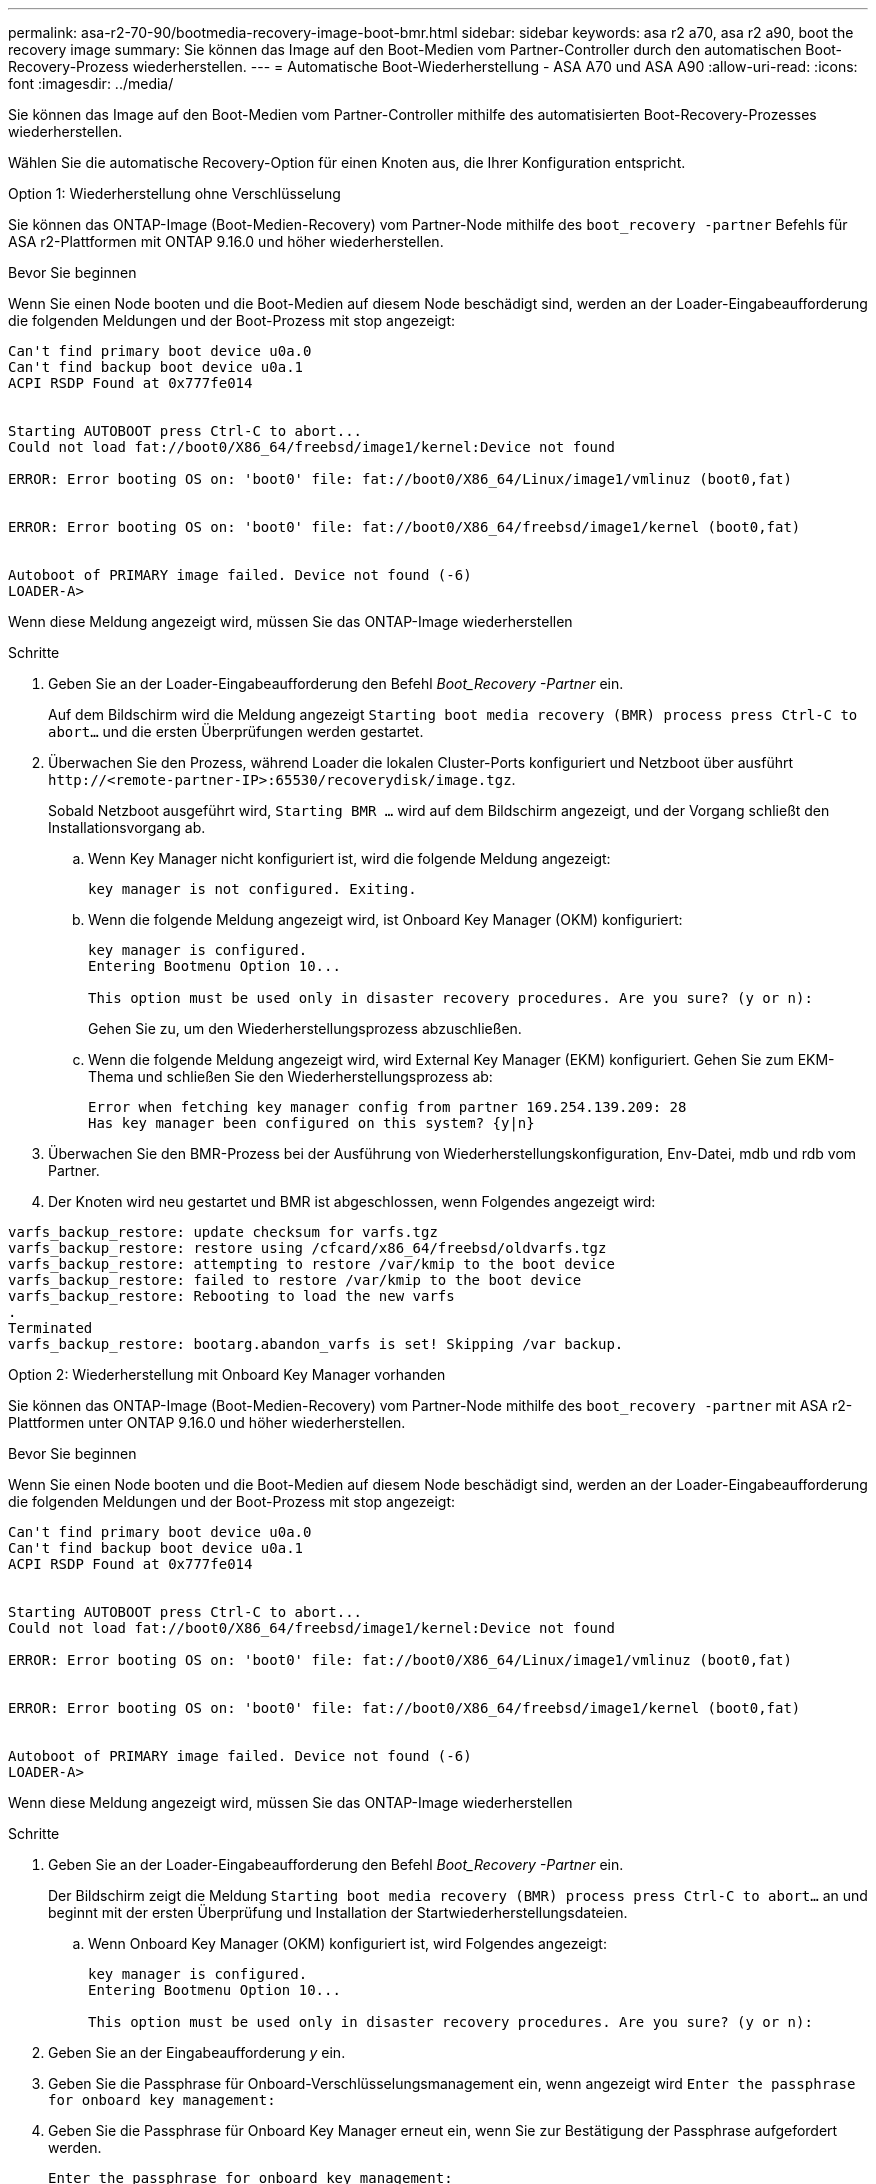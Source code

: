 ---
permalink: asa-r2-70-90/bootmedia-recovery-image-boot-bmr.html 
sidebar: sidebar 
keywords: asa r2 a70, asa r2 a90, boot the recovery image 
summary: Sie können das Image auf den Boot-Medien vom Partner-Controller durch den automatischen Boot-Recovery-Prozess wiederherstellen. 
---
= Automatische Boot-Wiederherstellung - ASA A70 und ASA A90
:allow-uri-read: 
:icons: font
:imagesdir: ../media/


[role="lead"]
Sie können das Image auf den Boot-Medien vom Partner-Controller mithilfe des automatisierten Boot-Recovery-Prozesses wiederherstellen.

Wählen Sie die automatische Recovery-Option für einen Knoten aus, die Ihrer Konfiguration entspricht.

[role="tabbed-block"]
====
.Option 1: Wiederherstellung ohne Verschlüsselung
--
Sie können das ONTAP-Image (Boot-Medien-Recovery) vom Partner-Node mithilfe des `boot_recovery -partner` Befehls für ASA r2-Plattformen mit ONTAP 9.16.0 und höher wiederherstellen.

.Bevor Sie beginnen
Wenn Sie einen Node booten und die Boot-Medien auf diesem Node beschädigt sind, werden an der Loader-Eingabeaufforderung die folgenden Meldungen und der Boot-Prozess mit stop angezeigt:

[listing]
----

Can't find primary boot device u0a.0
Can't find backup boot device u0a.1
ACPI RSDP Found at 0x777fe014


Starting AUTOBOOT press Ctrl-C to abort...
Could not load fat://boot0/X86_64/freebsd/image1/kernel:Device not found

ERROR: Error booting OS on: 'boot0' file: fat://boot0/X86_64/Linux/image1/vmlinuz (boot0,fat)


ERROR: Error booting OS on: 'boot0' file: fat://boot0/X86_64/freebsd/image1/kernel (boot0,fat)


Autoboot of PRIMARY image failed. Device not found (-6)
LOADER-A>

----
Wenn diese Meldung angezeigt wird, müssen Sie das ONTAP-Image wiederherstellen

.Schritte
. Geben Sie an der Loader-Eingabeaufforderung den Befehl _Boot_Recovery -Partner_ ein.
+
Auf dem Bildschirm wird die Meldung angezeigt `Starting boot media recovery (BMR) process press Ctrl-C to abort...` und die ersten Überprüfungen werden gestartet.

. Überwachen Sie den Prozess, während Loader die lokalen Cluster-Ports konfiguriert und Netzboot über ausführt `\http://<remote-partner-IP>:65530/recoverydisk/image.tgz`.
+
Sobald Netzboot ausgeführt wird, `Starting BMR ...` wird auf dem Bildschirm angezeigt, und der Vorgang schließt den Installationsvorgang ab.

+
.. Wenn Key Manager nicht konfiguriert ist, wird die folgende Meldung angezeigt:
+
....
key manager is not configured. Exiting.
....
.. Wenn die folgende Meldung angezeigt wird, ist Onboard Key Manager (OKM) konfiguriert:
+
....

key manager is configured.
Entering Bootmenu Option 10...

This option must be used only in disaster recovery procedures. Are you sure? (y or n):

....
+
Gehen Sie zu, um den Wiederherstellungsprozess abzuschließen.

.. Wenn die folgende Meldung angezeigt wird, wird External Key Manager (EKM) konfiguriert. Gehen Sie zum EKM-Thema und schließen Sie den Wiederherstellungsprozess ab:
+
....
Error when fetching key manager config from partner 169.254.139.209: 28
Has key manager been configured on this system? {y|n}

....


. Überwachen Sie den BMR-Prozess bei der Ausführung von Wiederherstellungskonfiguration, Env-Datei, mdb und rdb vom Partner.
. Der Knoten wird neu gestartet und BMR ist abgeschlossen, wenn Folgendes angezeigt wird:


....

varfs_backup_restore: update checksum for varfs.tgz
varfs_backup_restore: restore using /cfcard/x86_64/freebsd/oldvarfs.tgz
varfs_backup_restore: attempting to restore /var/kmip to the boot device
varfs_backup_restore: failed to restore /var/kmip to the boot device
varfs_backup_restore: Rebooting to load the new varfs
.
Terminated
varfs_backup_restore: bootarg.abandon_varfs is set! Skipping /var backup.

....
--
.Option 2: Wiederherstellung mit Onboard Key Manager vorhanden
--
Sie können das ONTAP-Image (Boot-Medien-Recovery) vom Partner-Node mithilfe des `boot_recovery -partner` mit ASA r2-Plattformen unter ONTAP 9.16.0 und höher wiederherstellen.

.Bevor Sie beginnen
Wenn Sie einen Node booten und die Boot-Medien auf diesem Node beschädigt sind, werden an der Loader-Eingabeaufforderung die folgenden Meldungen und der Boot-Prozess mit stop angezeigt:

....

Can't find primary boot device u0a.0
Can't find backup boot device u0a.1
ACPI RSDP Found at 0x777fe014


Starting AUTOBOOT press Ctrl-C to abort...
Could not load fat://boot0/X86_64/freebsd/image1/kernel:Device not found

ERROR: Error booting OS on: 'boot0' file: fat://boot0/X86_64/Linux/image1/vmlinuz (boot0,fat)


ERROR: Error booting OS on: 'boot0' file: fat://boot0/X86_64/freebsd/image1/kernel (boot0,fat)


Autoboot of PRIMARY image failed. Device not found (-6)
LOADER-A>

....
Wenn diese Meldung angezeigt wird, müssen Sie das ONTAP-Image wiederherstellen

.Schritte
. Geben Sie an der Loader-Eingabeaufforderung den Befehl _Boot_Recovery -Partner_ ein.
+
Der Bildschirm zeigt die Meldung `Starting boot media recovery (BMR) process press Ctrl-C to abort...` an und beginnt mit der ersten Überprüfung und Installation der Startwiederherstellungsdateien.

+
.. Wenn Onboard Key Manager (OKM) konfiguriert ist, wird Folgendes angezeigt:
+
....
key manager is configured.
Entering Bootmenu Option 10...

This option must be used only in disaster recovery procedures. Are you sure? (y or n):
....


. Geben Sie an der Eingabeaufforderung _y_ ein.
. Geben Sie die Passphrase für Onboard-Verschlüsselungsmanagement ein, wenn angezeigt wird `Enter the passphrase for onboard key management:`
. Geben Sie die Passphrase für Onboard Key Manager erneut ein, wenn Sie zur Bestätigung der Passphrase aufgefordert werden.
+
....
Enter the passphrase for onboard key management:
Enter the passphrase again to confirm:
Enter the backup data:
TmV0QXBwIEtleSBCbG9iAAECAAAEAAAAcAEAAAAAAAA3yR6UAAAAACEAAAAAAAAA
QAAAAAAAAACJz1u2AAAAAPX84XY5AU0p4Jcb9t8wiwOZoqyJPJ4L6/j5FHJ9yj/w
RVDO1sZB1E4HO79/zYc82nBwtiHaSPWCbkCrMWuQQDsiAAAAAAAAACgAAAAAAAAA
3WTh7gAAAAAAAAAAAAAAAAIAAAAAAAgAZJEIWvdeHr5RCAvHGclo+wAAAAAAAAAA
IgAAAAAAAAAoAAAAAAAAAEOTcR0AAAAAAAAAAAAAAAACAAAAAAAJAGr3tJA/LRzU
QRHwv+1aWvAAAAAAAAAAACQAAAAAAAAAgAAAAAAAAABHVFpxAAAAAHUgdVq0EKNp
.
.
.
.
....
+
Nach Abschluss des Wiederherstellungsvorgangs wird Folgendes angezeigt:

+
....
Trying to recover keymanager secrets....
Setting recovery material for the onboard key manager
Recovery secrets set successfully
Trying to delete any existing km_onboard.wkeydb file.

Successfully recovered keymanager secrets.
....
. Überwachen Sie den BMR-Prozess bei der Ausführung von Wiederherstellungskonfiguration, Env-Datei, mdb und rdb vom Partner.
+
Wenn die Wiederherstellung abgeschlossen ist, wird der Node neu gebootet, um den Prozess abzuschließen.



--
.Option 3: Wiederherstellung mit externem Key Manager vorhanden
--
Sie können das ONTAP-Image (Boot-Medien-Recovery) vom Partner-Node mithilfe des `boot_recovery -partner` mit ASA r2-Plattformen unter ONTAP 9.16.0 und höher wiederherstellen.

Wenn Sie einen Node booten und die Boot-Medien auf diesem Node beschädigt sind, werden an der Loader-Eingabeaufforderung die folgenden Meldungen und der Boot-Prozess mit stop angezeigt:

....

Can't find primary boot device u0a.0
Can't find backup boot device u0a.1
ACPI RSDP Found at 0x777fe014


Starting AUTOBOOT press Ctrl-C to abort...
Could not load fat://boot0/X86_64/freebsd/image1/kernel:Device not found

ERROR: Error booting OS on: 'boot0' file: fat://boot0/X86_64/Linux/image1/vmlinuz (boot0,fat)


ERROR: Error booting OS on: 'boot0' file: fat://boot0/X86_64/freebsd/image1/kernel (boot0,fat)


Autoboot of PRIMARY image failed. Device not found (-6)
LOADER-A>
....
Wenn diese Meldung angezeigt wird, müssen Sie das ONTAP-Image wiederherstellen.

.Schritte
. Geben Sie an der Loader-Eingabeaufforderung den Befehl _Boot_Recovery -Partner_ ein.
+
Der Bildschirm zeigt die Meldung `Starting boot media recovery (BMR) process press Ctrl-C to abort...` an und beginnt mit der ersten Überprüfung und Installation der Startwiederherstellungsdateien.

+
.. Wenn External Key Manager (EKM) konfiguriert ist, wird Folgendes angezeigt:
+
....
Error when fetching key manager config from partner 169.254.139.209: 28
Has key manager been configured on this system? {y|n}
....
.. Geben Sie _y_ ein, wenn ein Schlüsselmanager konfiguriert wurde.
+
....
key manager is configured.
Entering Bootmenu Option 11...
....


+
Die Bootmenu-Option 11 fordert den Benutzer zur Eingabe aller EKM-Konfigurationsinformationen auf, damit die Konfigurationsdateien neu erstellt werden können.

. Geben Sie an jeder Eingabeaufforderung die EKM-Konfiguration ein.
+
*HINWEIS:* die meisten dieser Informationen wurden eingegeben, als EKM ursprünglich aktiviert wurde. Sie sollten die gleichen Informationen eingeben, die während der ursprünglichen EKM-Konfiguration eingegeben wurden.

. Überprüfen Sie, ob `Keystore UUID` und `Cluster UUID` korrekt sind.
+
.. Rufen Sie auf dem Partner-Node die Cluster-UUID mit dem  `cluster identity show` Befehl ab.
.. Rufen Sie auf dem Partner-Node die Keystore-UUID mit dem `vserver show -type admin` Befehl und dem `key-manager keystore show -vserver <nodename>` Befehl ab.
.. Geben Sie bei der entsprechenden Aufforderung die Werte für Keystore-UUID und Cluster-UUID ein.
+
*HINWEIS:* Wenn der Partnerknoten nicht verfügbar ist, können die Keystore-UUID und die Cluster-UUID vom Mroot-AK-Schlüssel abgerufen werden, der sich auf dem konfigurierten Schlüsselserver befindet.

+
Überprüfen Sie `x-NETAPP-ClusterName: <cluster name>` für die Cluster-UUID und `x-NETAPP-KeyUsage: "MROOT-AK"` für die Keystore-UUID-Attribute, um sicherzustellen, dass Sie über die richtigen Schlüssel verfügen.



. Überwachen Sie den Abruf und die Wiederherstellung von Mroot-AK im ONTAP-Knoten.
. Wenn der Prozess den Schlüssel nicht wiederherstellen kann, wird die folgende Meldung angezeigt und E0M über die Menü-System-Shell konfiguriert werden müssen:
+
....
ERROR: kmip_init: halting this system with encrypted mroot...
WARNING: kmip_init: authentication keys might not be available.
********************************************************
*                 A T T E N T I O N                    *
*                                                      *
*       System cannot connect to key managers.         *
*                                                      *
********************************************************
ERROR: kmip_init: halting this system with encrypted mroot...
.
Terminated

Uptime: 11m32s
System halting...

LOADER-B>

....
+
.. Führen Sie den `boot_recovery -partner` Befehl auf dem Knoten Wiederherstellung aus.
.. Wenn Sie aufgefordert werden, die Optionen für EKM (y oder n) auszuführen, wählen Sie _n_ für alle aus.
+
Nach Auswahl der Option _n_ für die 8 Eingabeaufforderungen wird das System beim Startmenü angehalten.

.. Sammeln Sie die Dateiinformationen /cfcard/kmip/servers.cfg von einem anderen Clusterknoten. Sie erfassen die folgenden Informationen:
+
*** Die Adresse des KMIP-Servers.
*** Der KMIP-Port.
*** Die Keystore-UUID.
*** Eine Kopie des Clientzertifikats aus der Datei /cfcard/kmip/certs/Client.crt.
*** Eine Kopie des Client-Schlüssels aus der Datei /cfcard/kmip/certs/client.key.
*** Eine Kopie der KMIP-Server-CA(s) aus der Datei /cfcard/kmip/certs/CA.pem.


.. Geben Sie systemshell über das Startmenü ein, indem Sie an der Eingabeaufforderung _systemshell_ eingeben.
.. Konfigurieren Sie das Netzwerk über das Menü der Systemshell für E0M, Netmask und Gateway.
.. Verlassen Sie die Menü-Systemshell mit dem Befehl _exit_.
.. Das Boot-Menü wird angezeigt. Wählen Sie die Option `11`, um mit der EKM-Wiederherstellung fortzufahren.
.. Beantworten Sie `y` die folgenden Fragen und geben Sie die erforderlichen Informationen ein, die Sie zuvor bei Aufforderung erfasst haben:
+
*** Haben Sie eine Kopie der Datei /cfcard/kmip/certs/Client.crt? {J/n}
*** Haben Sie eine Kopie der Datei /cfcard/kmip/certs/client.key? {J/n}
*** Haben Sie eine Kopie der Datei /cfcard/kmip/certs/CA.pem? {J/n}
*** Haben Sie eine Kopie der Datei /cfcard/kmip/servers.cfg? {J/n}




. Wenn der Schlüssel ordnungsgemäß wiederhergestellt ist, wird der Wiederherstellungsprozess fortgesetzt und der Knoten neu gestartet.


--
====